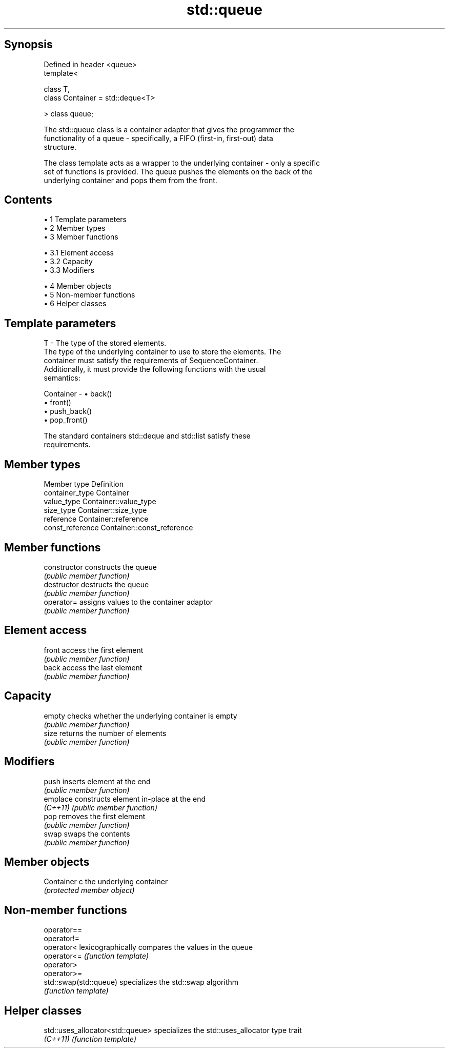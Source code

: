 .TH std::queue 3 "Apr 19 2014" "1.0.0" "C++ Standard Libary"
.SH Synopsis
   Defined in header <queue>
   template<

       class T,
       class Container = std::deque<T>

   > class queue;

   The std::queue class is a container adapter that gives the programmer the
   functionality of a queue - specifically, a FIFO (first-in, first-out) data
   structure.

   The class template acts as a wrapper to the underlying container - only a specific
   set of functions is provided. The queue pushes the elements on the back of the
   underlying container and pops them from the front.

.SH Contents

     • 1 Template parameters
     • 2 Member types
     • 3 Member functions

          • 3.1 Element access
          • 3.2 Capacity
          • 3.3 Modifiers

     • 4 Member objects
     • 5 Non-member functions
     • 6 Helper classes

.SH Template parameters

   T         - The type of the stored elements.
               The type of the underlying container to use to store the elements. The
               container must satisfy the requirements of SequenceContainer.
               Additionally, it must provide the following functions with the usual
               semantics:

   Container -   • back()
                 • front()
                 • push_back()
                 • pop_front()

               The standard containers std::deque and std::list satisfy these
               requirements.

.SH Member types

   Member type     Definition
   container_type  Container
   value_type      Container::value_type
   size_type       Container::size_type
   reference       Container::reference
   const_reference Container::const_reference

.SH Member functions

   constructor   constructs the queue
                 \fI(public member function)\fP
   destructor    destructs the queue
                 \fI(public member function)\fP
   operator=     assigns values to the container adaptor
                 \fI(public member function)\fP
.SH Element access
   front         access the first element
                 \fI(public member function)\fP
   back          access the last element
                 \fI(public member function)\fP
.SH Capacity
   empty         checks whether the underlying container is empty
                 \fI(public member function)\fP
   size          returns the number of elements
                 \fI(public member function)\fP
.SH Modifiers
   push          inserts element at the end
                 \fI(public member function)\fP
   emplace       constructs element in-place at the end
   \fI(C++11)\fP       \fI(public member function)\fP
   pop           removes the first element
                 \fI(public member function)\fP
   swap          swaps the contents
                 \fI(public member function)\fP
.SH Member objects
   Container c   the underlying container
                 \fI(protected member object)\fP

.SH Non-member functions

   operator==
   operator!=
   operator<             lexicographically compares the values in the queue
   operator<=            \fI(function template)\fP
   operator>
   operator>=
   std::swap(std::queue) specializes the std::swap algorithm
                         \fI(function template)\fP

.SH Helper classes

   std::uses_allocator<std::queue> specializes the std::uses_allocator type trait
   \fI(C++11)\fP                         \fI(function template)\fP
